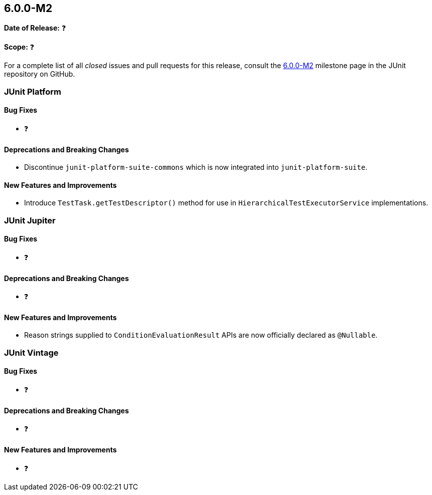[[release-notes-6.0.0-M2]]
== 6.0.0-M2

*Date of Release:* ❓

*Scope:* ❓

For a complete list of all _closed_ issues and pull requests for this release, consult the
link:{junit-framework-repo}+/milestone/99?closed=1+[6.0.0-M2] milestone page in the JUnit
repository on GitHub.


[[release-notes-6.0.0-M2-junit-platform]]
=== JUnit Platform

[[release-notes-6.0.0-M2-junit-platform-bug-fixes]]
==== Bug Fixes

* ❓

[[release-notes-6.0.0-M2-junit-platform-deprecations-and-breaking-changes]]
==== Deprecations and Breaking Changes

* Discontinue `junit-platform-suite-commons` which is now integrated into
  `junit-platform-suite`.

[[release-notes-6.0.0-M2-junit-platform-new-features-and-improvements]]
==== New Features and Improvements

* Introduce `TestTask.getTestDescriptor()` method for use in
  `HierarchicalTestExecutorService` implementations.


[[release-notes-6.0.0-M2-junit-jupiter]]
=== JUnit Jupiter

[[release-notes-6.0.0-M2-junit-jupiter-bug-fixes]]
==== Bug Fixes

* ❓

[[release-notes-6.0.0-M2-junit-jupiter-deprecations-and-breaking-changes]]
==== Deprecations and Breaking Changes

* ❓

[[release-notes-6.0.0-M2-junit-jupiter-new-features-and-improvements]]
==== New Features and Improvements

* Reason strings supplied to `ConditionEvaluationResult` APIs are now officially declared
  as `@Nullable`.


[[release-notes-6.0.0-M2-junit-vintage]]
=== JUnit Vintage

[[release-notes-6.0.0-M2-junit-vintage-bug-fixes]]
==== Bug Fixes

* ❓

[[release-notes-6.0.0-M2-junit-vintage-deprecations-and-breaking-changes]]
==== Deprecations and Breaking Changes

* ❓

[[release-notes-6.0.0-M2-junit-vintage-new-features-and-improvements]]
==== New Features and Improvements

* ❓
